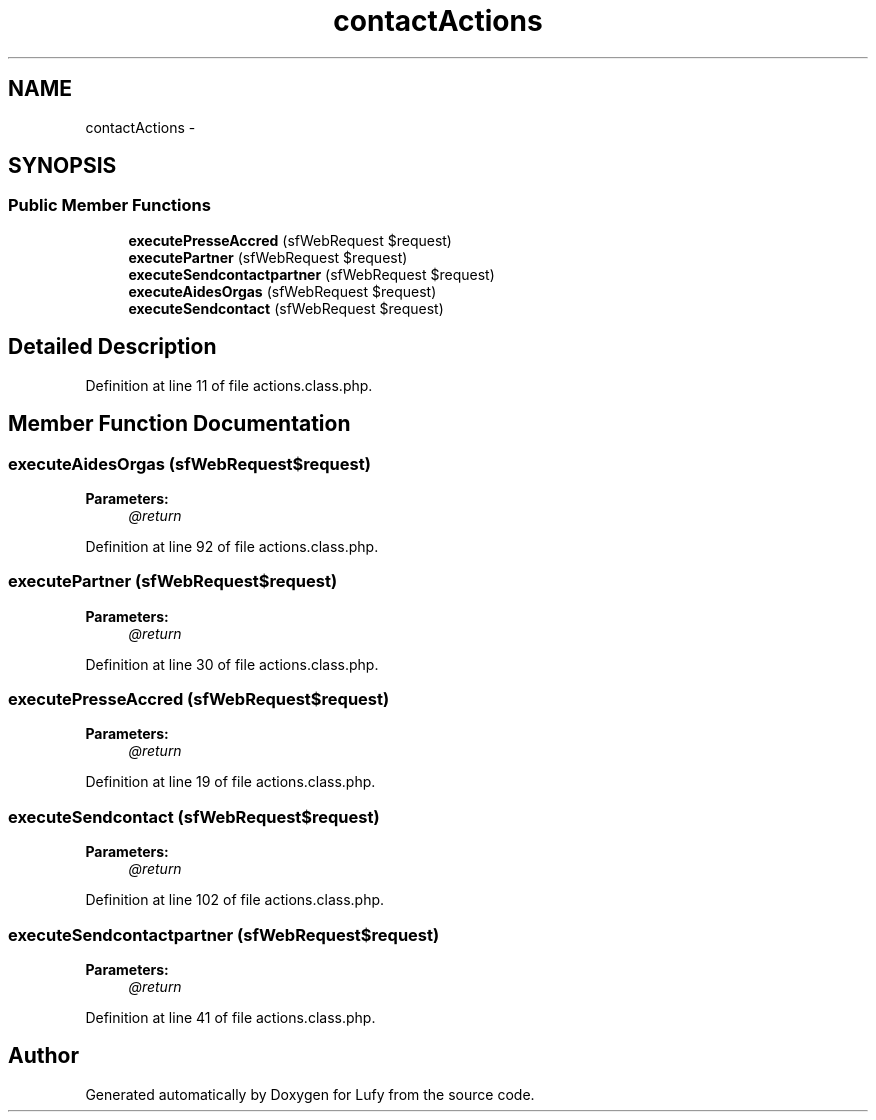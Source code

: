 .TH "contactActions" 3 "Thu Jun 6 2013" "Lufy" \" -*- nroff -*-
.ad l
.nh
.SH NAME
contactActions \- 
.SH SYNOPSIS
.br
.PP
.SS "Public Member Functions"

.in +1c
.ti -1c
.RI "\fBexecutePresseAccred\fP (sfWebRequest $request)"
.br
.ti -1c
.RI "\fBexecutePartner\fP (sfWebRequest $request)"
.br
.ti -1c
.RI "\fBexecuteSendcontactpartner\fP (sfWebRequest $request)"
.br
.ti -1c
.RI "\fBexecuteAidesOrgas\fP (sfWebRequest $request)"
.br
.ti -1c
.RI "\fBexecuteSendcontact\fP (sfWebRequest $request)"
.br
.in -1c
.SH "Detailed Description"
.PP 
Definition at line 11 of file actions\&.class\&.php\&.
.SH "Member Function Documentation"
.PP 
.SS "executeAidesOrgas (sfWebRequest$request)"
\fBParameters:\fP
.RS 4
\fI@return\fP 
.RE
.PP

.PP
Definition at line 92 of file actions\&.class\&.php\&.
.SS "executePartner (sfWebRequest$request)"
\fBParameters:\fP
.RS 4
\fI@return\fP 
.RE
.PP

.PP
Definition at line 30 of file actions\&.class\&.php\&.
.SS "executePresseAccred (sfWebRequest$request)"
\fBParameters:\fP
.RS 4
\fI@return\fP 
.RE
.PP

.PP
Definition at line 19 of file actions\&.class\&.php\&.
.SS "executeSendcontact (sfWebRequest$request)"
\fBParameters:\fP
.RS 4
\fI@return\fP 
.RE
.PP

.PP
Definition at line 102 of file actions\&.class\&.php\&.
.SS "executeSendcontactpartner (sfWebRequest$request)"
\fBParameters:\fP
.RS 4
\fI@return\fP 
.RE
.PP

.PP
Definition at line 41 of file actions\&.class\&.php\&.

.SH "Author"
.PP 
Generated automatically by Doxygen for Lufy from the source code\&.
